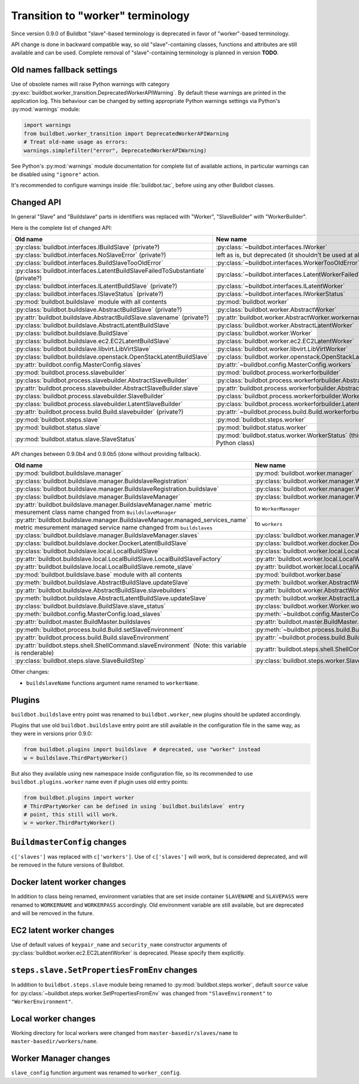 Transition to "worker" terminology
==================================

.. todo::

    * ReStructured text formatting should be reviewed in scope of using
      Buildbot-specific directives.

    * This page may be splitted in parts or merged with other pages.

    * This page should be placed in a proper place in the TOC.

    * Links on this page should be added, e.g. from 0.9.0 changelog.

    * Is all changes are done only for functionality that was in eight branch?
      If something is introduced in nine branch, it can be safely changed
      without providing fallback (for example, Docker stuff).

Since version 0.9.0 of Buildbot "slave"-based terminology is deprecated
in favor of "worker"-based terminology.

API change is done in backward compatible way, so old "slave"-containing
classes, functions and attributes are still available and can be used.
Complete removal of "slave"-containing terminology is planned in version
**TODO**.

Old names fallback settings
---------------------------

Use of obsolete names will raise Python warnings with category
:py:exc:`buildbot.worker_transition.DeprecatedWorkerAPIWarning`.
By default these warnings are printed in the application log.
This behaviour can be changed by setting appropriate Python warnings settings
via Python's :py:mod:`warnings` module:

.. code-block:: python

    import warnings
    from buildbot.worker_transition import DeprecatedWorkerAPIWarning
    # Treat old-name usage as errors:
    warnings.simplefilter("error", DeprecatedWorkerAPIWarning)

See Python's :py:mod:`warnings` module documentation for complete list of
available actions, in particular warnings can be disabled using
``"ignore"`` action.

It's recommended to configure warnings inside :file:`buildbot.tac`, before
using any other Buildbot classes.

Changed API
-----------

In general "Slave" and "Buildslave" parts in identifiers was replaced with
"Worker", "SlaveBuilder" with "WorkerBuilder".

Here is the complete list of changed API:

.. todo::

    * This list will be updated along with actual changing of the API.

    * Most of this list can be generated/verified by grepping use of
      ``worker_transition`` helpers.

    * Some of attribute/methods that were renamed may be actually private.
      If they are private, then no fallback should be provided and they
      change shouldn't be documented.

    * Thorought tests for old modules imports are not yet written.

    * Test that module reloading works and doesn't produce more warnings than
      it should.

    * Some classes are marked as ``(private?)`` because they are not mentined
      in the documentation, but in my opinion they most probably used by
      end users (so they either should be documented, or fallback for them
      should be removed).

.. list-table::
   :header-rows: 1

   * - Old name
     - New name

   * - :py:class:`buildbot.interfaces.IBuildSlave` (private?)
     - :py:class:`~buildbot.interfaces.IWorker`


   * - :py:class:`buildbot.interfaces.NoSlaveError` (private?)
     - left as is, but deprecated (it shouldn't be used at all)


   * - :py:class:`buildbot.interfaces.BuildSlaveTooOldError`
     - :py:class:`~buildbot.interfaces.WorkerTooOldError`


   * - :py:class:`buildbot.interfaces.LatentBuildSlaveFailedToSubstantiate`
       (private?)
     - :py:class:`~buildbot.interfaces.LatentWorkerFailedToSubstantiate`


   * - :py:class:`buildbot.interfaces.ILatentBuildSlave` (private?)
     - :py:class:`~buildbot.interfaces.ILatentWorker`


   * - :py:class:`buildbot.interfaces.ISlaveStatus` (private?)
     - :py:class:`~buildbot.interfaces.IWorkerStatus`


   * - :py:mod:`buildbot.buildslave` module with all contents
     - :py:mod:`buildbot.worker`


   * - :py:class:`buildbot.buildslave.AbstractBuildSlave` (private?)
     - :py:class:`buildbot.worker.AbstractWorker`

   * - :py:attr:`buildbot.buildslave.AbstractBuildSlave.slavename` (private?)
     - :py:attr:`buildbot.worker.AbstractWorker.workername`


   * - :py:class:`buildbot.buildslave.AbstractLatentBuildSlave`
     - :py:class:`buildbot.worker.AbstractLatentWorker`


   * - :py:class:`buildbot.buildslave.BuildSlave`
     - :py:class:`buildbot.worker.Worker`


   * - :py:class:`buildbot.buildslave.ec2.EC2LatentBuildSlave`
     - :py:class:`buildbot.worker.ec2.EC2LatentWorker`


   * - :py:class:`buildbot.buildslave.libvirt.LibVirtSlave`
     - :py:class:`buildbot.worker.libvirt.LibVirtWorker`


   * - :py:class:`buildbot.buildslave.openstack.OpenStackLatentBuildSlave`
     - :py:class:`buildbot.worker.openstack.OpenStackLatentWorker`


   * - :py:attr:`buildbot.config.MasterConfig.slaves`
     - :py:attr:`~buildbot.config.MasterConfig.workers`


   * - :py:mod:`buildbot.process.slavebuilder`
     - :py:mod:`buildbot.process.workerforbuilder`


   * - :py:class:`buildbot.process.slavebuilder.AbstractSlaveBuilder`
     - :py:class:`buildbot.process.workerforbuilder.AbstractWorkerForBuilder`

   * - :py:attr:`buildbot.process.slavebuilder.AbstractSlaveBuilder.slave`
     - :py:attr:`buildbot.process.workerforbuilder.AbstractWorkerForBuilder.worker`


   * - :py:class:`buildbot.process.slavebuilder.SlaveBuilder`
     - :py:class:`buildbot.process.workerforbuilder.WorkerForBuilder`

   * - :py:class:`buildbot.process.slavebuilder.LatentSlaveBuilder`
     - :py:class:`buildbot.process.workerforbuilder.LatentWorkerForBuilder`


   * - :py:attr:`buildbot.process.build.Build.slavebuilder` (private?)
     - :py:attr:`~buildbot.process.build.Build.workerforbuilder`


   * - :py:mod:`buildbot.steps.slave`
     - :py:mod:`buildbot.steps.worker`


   * - :py:mod:`buildbot.status.slave`
     - :py:mod:`buildbot.status.worker`

   * - :py:mod:`buildbot.status.slave.SlaveStatus`
     - :py:mod:`buildbot.status.worker.WorkerStatus`
       (this class is now new-style Python class)

API changes between 0.9.0b4 and 0.9.0b5 (done without providing fallback).

.. todo::

   This whole section may be removed since it's not important for users
   upgrading to 0.9.0.

.. list-table::
   :header-rows: 1

   * - Old name
     - New name

   * - :py:mod:`buildbot.buildslave.manager`
     - :py:mod:`buildbot.worker.manager`

   * - :py:class:`buildbot.buildslave.manager.BuildslaveRegistration`
     - :py:class:`buildbot.worker.manager.WorkerRegistration`

   * - :py:class:`buildbot.buildslave.manager.BuildslaveRegistration.buildslave`
     - :py:class:`buildbot.worker.manager.WorkerRegistration.worker`

   * - :py:class:`buildbot.buildslave.manager.BuildslaveManager`
     - :py:class:`buildbot.worker.manager.WorkerManager`

   * - :py:attr:`buildbot.buildslave.manager.BuildslaveManager.name` metric
       mesurement class name changed from ``BuildslaveManager``
     - to ``WorkerManager``

   * - :py:attr:`buildbot.buildslave.manager.BuildslaveManager.managed_services_name`
       metric mesurement managed service name changed from ``buildslaves``
     - to ``workers``

   * - :py:class:`buildbot.buildslave.manager.BuildslaveManager.slaves`
     - :py:class:`buildbot.worker.manager.WorkerManager.workers`


   * - :py:class:`buildbot.buildslave.docker.DockerLatentBuildSlave`
     - :py:class:`buildbot.worker.docker.DockerLatentWorker`


   * - :py:class:`buildbot.buildslave.local.LocalBuildSlave`
     - :py:class:`buildbot.worker.local.LocalWorker`

   * - :py:attr:`buildbot.buildslave.local.LocalBuildSlave.LocalBuildSlaveFactory`
     - :py:attr:`buildbot.worker.local.LocalWorker.LocalWorkerFactory`

   * - :py:attr:`buildbot.buildslave.local.LocalBuildSlave.remote_slave`
     - :py:attr:`buildbot.worker.local.LocalWorker.remote_worker`


   * - :py:mod:`buildbot.buildslave.base` module with all contents
     - :py:mod:`buildbot.worker.base`


   * - :py:meth:`buildbot.buildslave.AbstractBuildSlave.updateSlave`
     - :py:meth:`buildbot.worker.AbstractWorker.updateWorker`

   * - :py:attr:`buildbot.buildslave.AbstractBuildSlave.slavebuilders`
     - :py:attr:`buildbot.worker.AbstractWorker.slavebuilders`


   * - :py:meth:`buildbot.buildslave.AbstractLatentBuildSlave.updateSlave`
     - :py:meth:`buildbot.worker.AbstractLatentWorker.updateWorker`


   * - :py:class:`buildbot.buildslave.BuildSlave.slave_status`
     - :py:class:`buildbot.worker.Worker.worker_status`


   * - :py:meth:`buildbot.config.MasterConfig.load_slaves`
     - :py:meth:`~buildbot.config.MasterConfig.load_workers`


   * - :py:attr:`buildbot.master.BuildMaster.buildslaves`
     - :py:attr:`buildbot.master.BuildMaster.workers`


   * - :py:meth:`buildbot.process.build.Build.setSlaveEnvironment`
     - :py:meth:`~buildbot.process.build.Build.setWorkerEnvironment`

   * - :py:attr:`buildbot.process.build.Build.slaveEnvironment`
     - :py:attr:`~buildbot.process.build.Build.workerEnvironment`

   * - :py:attr:`buildbot.steps.shell.ShellCommand.slaveEnvironment`
       (Note: this variable is renderable)
     - :py:attr:`buildbot.steps.shell.ShellCommand.workerEnvironment`


   * - :py:class:`buildbot.steps.slave.SlaveBuildStep`
     - :py:class:`buildbot.steps.worker.SlaveBuildStep`


Other changes:

* ``buildslaveName`` functions argument name renamed to ``workerName``.


Plugins
-------

``buildbot.buildslave`` entry point was renamed to ``buildbot.worker``, new
plugins should be updated accordingly.

Plugins that use old ``buildbot.buildslave`` entry point are still available
in the configuration file in the same way, as they were in versions prior
0.9.0:

.. code-block:: python

    from buildbot.plugins import buildslave  # deprecated, use "worker" instead
    w = buildslave.ThirdPartyWorker()

But also they available using new namespace inside configuration
file, so its recommended to use ``buildbot.plugins.worker``
name even if plugin uses old entry points:

.. code-block:: python

    from buildbot.plugins import worker
    # ThirdPartyWorker can be defined in using `buildbot.buildslave` entry
    # point, this still will work.
    w = worker.ThirdPartyWorker()

``BuildmasterConfig`` changes
-----------------------------

``c['slaves']`` was replaced with ``c['workers']``.
Use of ``c['slaves']`` will work, but is considered deprecated, and will be
removed in the future versions of Buildbot.

Docker latent worker changes
----------------------------

In addition to class being renamed, environment variables that are set inside
container ``SLAVENAME`` and ``SLAVEPASS`` were renamed to
``WORKERNAME`` and ``WORKERPASS`` accordingly.
Old environment variable are still available, but are deprecated and will be
removed in the future.

EC2 latent worker changes
-------------------------

Use of default values of ``keypair_name`` and ``security_name``
constructor arguments of :py:class:`buildbot.worker.ec2.EC2LatentWorker`
is deprecated. Please specify them explicitly.

``steps.slave.SetPropertiesFromEnv`` changes
--------------------------------------------

In addition to ``buildbot.steps.slave`` module being renamed to
:py:mod:`buildbot.steps.worker`, default ``source`` value for
:py:class:`~buildbot.steps.worker.SetPropertiesFromEnv` was changed from
``"SlaveEnvironment"`` to ``"WorkerEnvironment"``.

Local worker changes
--------------------

Working directory for local workers were changed from
``master-basedir/slaves/name`` to ``master-basedir/workers/name``.

Worker Manager changes
----------------------

``slave_config`` function argument was renamed to ``worker_config``.
